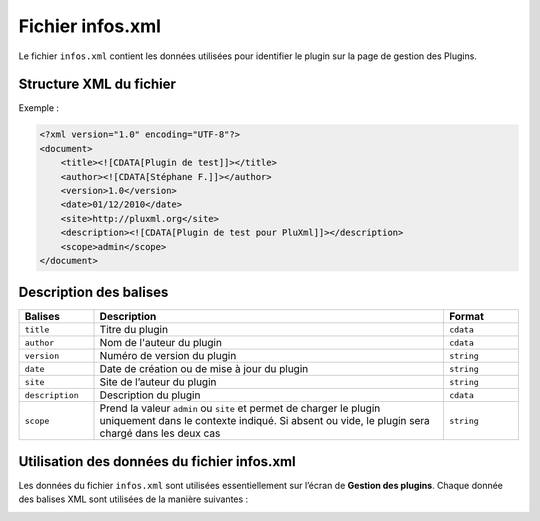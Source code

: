 Fichier infos.xml
=================
Le fichier ``infos.xml`` contient les données utilisées pour identifier le plugin sur la page de gestion des Plugins.

Structure XML du fichier
------------------------

Exemple :

.. code:: xml

    <?xml version="1.0" encoding="UTF-8"?>
    <document>
        <title><![CDATA[Plugin de test]]></title>
        <author><![CDATA[Stéphane F.]]></author>
        <version>1.0</version>
        <date>01/12/2010</date>
        <site>http://pluxml.org</site>
        <description><![CDATA[Plugin de test pour PluXml]]></description>
        <scope>admin</scope>
    </document>

Description des balises
-----------------------

.. list-table::
   :widths: 15 70 15
   :header-rows: 1

   * - Balises
     - Description
     - Format
   * - ``title``
     - Titre du plugin
     - ``cdata``
   * - ``author``
     - Nom de l'auteur du plugin
     - ``cdata``
   * - ``version``
     - Numéro de version du plugin
     - ``string``
   * - ``date``
     - Date de création ou de mise à jour du plugin
     - ``string``
   * - ``site``
     - Site de l’auteur du plugin
     - ``string``
   * - ``description``
     - Description du plugin
     - ``cdata``
   * - ``scope``
     - Prend la valeur ``admin`` ou ``site`` et permet de charger le plugin uniquement dans le contexte indiqué. Si absent ou vide, le plugin sera chargé dans les deux cas
     - ``string``

Utilisation des données du fichier infos.xml
--------------------------------------------
Les données du fichier ``infos.xml`` sont utilisées essentiellement sur l’écran de **Gestion des plugins**. Chaque donnée des balises XML sont utilisées de la manière suivantes :

.. image:: img/admin-gestion-plugins.jpg
   :align: center
